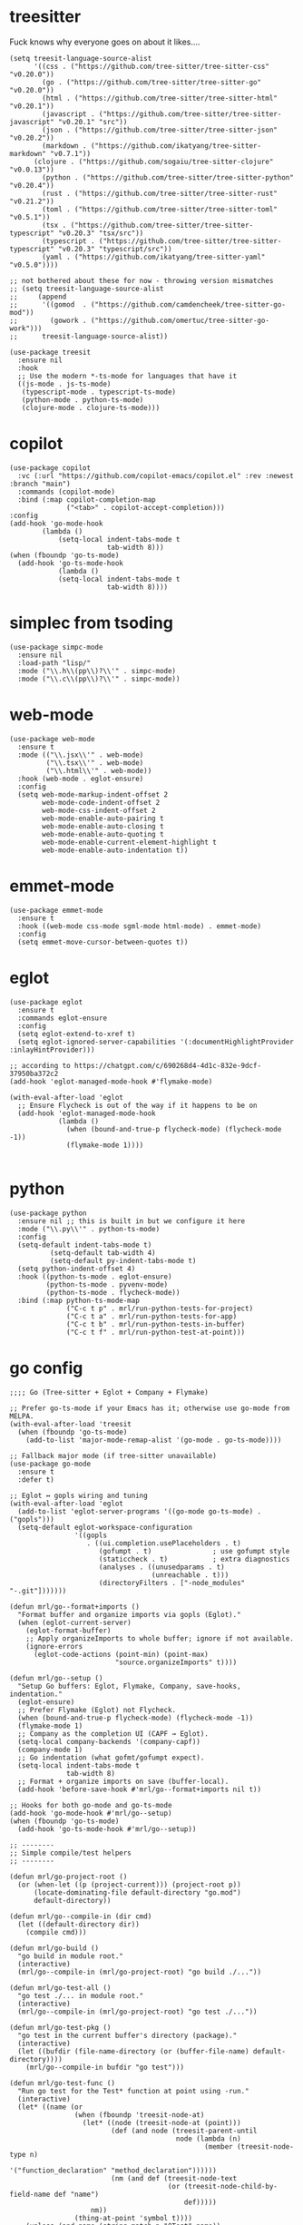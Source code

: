 
* treesitter

Fuck knows why everyone goes on about it likes....

#+begin_src elisp :tangle yes
  (setq treesit-language-source-alist
        '((css . ("https://github.com/tree-sitter/tree-sitter-css" "v0.20.0"))
          (go . ("https://github.com/tree-sitter/tree-sitter-go" "v0.20.0"))
          (html . ("https://github.com/tree-sitter/tree-sitter-html" "v0.20.1"))
          (javascript . ("https://github.com/tree-sitter/tree-sitter-javascript" "v0.20.1" "src"))
          (json . ("https://github.com/tree-sitter/tree-sitter-json" "v0.20.2"))
          (markdown . ("https://github.com/ikatyang/tree-sitter-markdown" "v0.7.1"))
  		(clojure . ("https://github.com/sogaiu/tree-sitter-clojure" "v0.0.13"))
          (python . ("https://github.com/tree-sitter/tree-sitter-python" "v0.20.4"))
          (rust . ("https://github.com/tree-sitter/tree-sitter-rust" "v0.21.2"))
          (toml . ("https://github.com/tree-sitter/tree-sitter-toml" "v0.5.1"))
          (tsx . ("https://github.com/tree-sitter/tree-sitter-typescript" "v0.20.3" "tsx/src"))
          (typescript . ("https://github.com/tree-sitter/tree-sitter-typescript" "v0.20.3" "typescript/src"))
          (yaml . ("https://github.com/ikatyang/tree-sitter-yaml" "v0.5.0"))))

  ;; not bothered about these for now - throwing version mismatches
  ;; (setq treesit-language-source-alist
  ;;     (append
  ;;      '((gomod  . ("https://github.com/camdencheek/tree-sitter-go-mod"))
  ;;        (gowork . ("https://github.com/omertuc/tree-sitter-go-work")))
  ;;      treesit-language-source-alist))

  (use-package treesit
    :ensure nil
    :hook
    ;; Use the modern *-ts-mode for languages that have it
    ((js-mode . js-ts-mode)
     (typescript-mode . typescript-ts-mode)
     (python-mode . python-ts-mode)
     (clojure-mode . clojure-ts-mode)))
#+end_src
* copilot
#+begin_src elisp :tangle yes
  (use-package copilot
    :vc (:url "https://github.com/copilot-emacs/copilot.el" :rev :newest :branch "main")
    :commands (copilot-mode)
    :bind (:map copilot-completion-map
                ("<tab>" . copilot-accept-completion)))
  :config
  (add-hook 'go-mode-hook
  		  (lambda ()
              (setq-local indent-tabs-mode t
                          tab-width 8)))
  (when (fboundp 'go-ts-mode)
    (add-hook 'go-ts-mode-hook
              (lambda ()
  			  (setq-local indent-tabs-mode t
  						  tab-width 8))))
#+end_src
* simplec from tsoding

#+begin_src elisp :tangle yes
  (use-package simpc-mode
    :ensure nil
    :load-path "lisp/"
    :mode ("\\.h\\(pp\\)?\\'" . simpc-mode)
    :mode ("\\.c\\(pp\\)?\\'" . simpc-mode))
#+end_src
* web-mode

#+begin_src elisp :tangle yes
  (use-package web-mode
    :ensure t
    :mode (("\\.jsx\\'" . web-mode)
           ("\\.tsx\\'" . web-mode)
           ("\\.html\\'" . web-mode))
    :hook (web-mode . eglot-ensure)
    :config
    (setq web-mode-markup-indent-offset 2
          web-mode-code-indent-offset 2
          web-mode-css-indent-offset 2
          web-mode-enable-auto-pairing t
          web-mode-enable-auto-closing t
          web-mode-enable-auto-quoting t
          web-mode-enable-current-element-highlight t
          web-mode-enable-auto-indentation t))
#+end_src
* emmet-mode

#+begin_src elisp :tangle yes
  (use-package emmet-mode
    :ensure t
    :hook ((web-mode css-mode sgml-mode html-mode) . emmet-mode)
    :config
    (setq emmet-move-cursor-between-quotes t))
#+end_src
* eglot
#+begin_src elisp :tangle yes
  (use-package eglot
    :ensure t
    :commands eglot-ensure
    :config
    (setq eglot-extend-to-xref t)
    (setq eglot-ignored-server-capabilities '(:documentHighlightProvider :inlayHintProvider)))

  ;; according to https://chatgpt.com/c/690268d4-4d1c-832e-9dcf-37950ba372c2  
  (add-hook 'eglot-managed-mode-hook #'flymake-mode)

  (with-eval-after-load 'eglot
    ;; Ensure Flycheck is out of the way if it happens to be on
    (add-hook 'eglot-managed-mode-hook
              (lambda ()
                (when (bound-and-true-p flycheck-mode) (flycheck-mode -1))
                (flymake-mode 1))))

#+end_src
* python
#+begin_src elisp :tangle yes
  (use-package python
    :ensure nil ;; this is built in but we configure it here
    :mode ("\\.py\\'" . python-ts-mode)
    :config
    (setq-default indent-tabs-mode t)
		    (setq-default tab-width 4)
		    (setq-default py-indent-tabs-mode t)
    (setq python-indent-offset 4)
    :hook ((python-ts-mode . eglot-ensure)
           (python-ts-mode . pyvenv-mode)
           (python-ts-mode . flycheck-mode))
    :bind (:map python-ts-mode-map
                ("C-c t p" . mrl/run-python-tests-for-project)
                ("C-c t a" . mrl/run-python-tests-for-app)
                ("C-c t b" . mrl/run-python-tests-in-buffer)
                ("C-c t f" . mrl/run-python-test-at-point)))
#+end_src

* go config
#+begin_src elisp :tangle yes
  ;;;; Go (Tree-sitter + Eglot + Company + Flymake)

  ;; Prefer go-ts-mode if your Emacs has it; otherwise use go-mode from MELPA.
  (with-eval-after-load 'treesit
    (when (fboundp 'go-ts-mode)
      (add-to-list 'major-mode-remap-alist '(go-mode . go-ts-mode))))

  ;; Fallback major mode (if tree-sitter unavailable)
  (use-package go-mode
    :ensure t
    :defer t)

  ;; Eglot ↔ gopls wiring and tuning
  (with-eval-after-load 'eglot
    (add-to-list 'eglot-server-programs '((go-mode go-ts-mode) . ("gopls")))
    (setq-default eglot-workspace-configuration
                  '((gopls
                     . ((ui.completion.usePlaceholders . t)
                        (gofumpt . t)               ; use gofumpt style
                        (staticcheck . t)           ; extra diagnostics
                        (analyses . ((unusedparams . t)
                                     (unreachable . t)))
                        (directoryFilters . ["-node_modules" "-.git"]))))))

  (defun mrl/go--format+imports ()
    "Format buffer and organize imports via gopls (Eglot)."
    (when (eglot-current-server)
      (eglot-format-buffer)
      ;; Apply organizeImports to whole buffer; ignore if not available.
      (ignore-errors
        (eglot-code-actions (point-min) (point-max)
                            "source.organizeImports" t))))

  (defun mrl/go--setup ()
    "Setup Go buffers: Eglot, Flymake, Company, save-hooks, indentation."
    (eglot-ensure)
    ;; Prefer Flymake (Eglot) not Flycheck.
    (when (bound-and-true-p flycheck-mode) (flycheck-mode -1))
    (flymake-mode 1)
    ;; Company as the completion UI (CAPF → Eglot).
    (setq-local company-backends '(company-capf))
    (company-mode 1)
    ;; Go indentation (what gofmt/gofumpt expect).
    (setq-local indent-tabs-mode t
                tab-width 8)
    ;; Format + organize imports on save (buffer-local).
    (add-hook 'before-save-hook #'mrl/go--format+imports nil t))

  ;; Hooks for both go-mode and go-ts-mode
  (add-hook 'go-mode-hook #'mrl/go--setup)
  (when (fboundp 'go-ts-mode)
    (add-hook 'go-ts-mode-hook #'mrl/go--setup))

  ;; --------
  ;; Simple compile/test helpers
  ;; --------

  (defun mrl/go-project-root ()
    (or (when-let ((p (project-current))) (project-root p))
        (locate-dominating-file default-directory "go.mod")
        default-directory))

  (defun mrl/go--compile-in (dir cmd)
    (let ((default-directory dir))
      (compile cmd)))

  (defun mrl/go-build ()
    "go build in module root."
    (interactive)
    (mrl/go--compile-in (mrl/go-project-root) "go build ./..."))

  (defun mrl/go-test-all ()
    "go test ./... in module root."
    (interactive)
    (mrl/go--compile-in (mrl/go-project-root) "go test ./..."))

  (defun mrl/go-test-pkg ()
    "go test in the current buffer's directory (package)."
    (interactive)
    (let ((bufdir (file-name-directory (or (buffer-file-name) default-directory))))
      (mrl/go--compile-in bufdir "go test")))

  (defun mrl/go-test-func ()
    "Run go test for the Test* function at point using -run."
    (interactive)
    (let* ((name (or
                  (when (fboundp 'treesit-node-at)
                    (let* ((node (treesit-node-at (point)))
                           (def (and node (treesit-parent-until
                                           node (lambda (n)
                                                  (member (treesit-node-type n)
                                                          '("function_declaration" "method_declaration"))))))
                           (nm (and def (treesit-node-text
                                         (or (treesit-node-child-by-field-name def "name")
                                             def)))))
                      nm))
                  (thing-at-point 'symbol t))))
      (unless (and name (string-match-p "^Test" name))
        (user-error "Point is not inside a Test* function (got: %s)" (or name "nil")))
      (let ((bufdir (file-name-directory (or (buffer-file-name) default-directory))))
        (mrl/go--compile-in bufdir (format "go test -run '^%s$'" name)))))

  ;; Keybindings (same style as your Python helpers)
  (with-eval-after-load 'go-mode
    (define-key go-mode-map   (kbd "C-c t p") #'mrl/go-test-pkg)
    (define-key go-mode-map   (kbd "C-c t a") #'mrl/go-test-all)
    (define-key go-mode-map   (kbd "C-c t f") #'mrl/go-test-func)
    (define-key go-mode-map   (kbd "C-c b")   #'mrl/go-build))

  (when (fboundp 'go-ts-mode)
    (with-eval-after-load 'go-ts-mode
      (define-key go-ts-mode-map (kbd "C-c t p") #'mrl/go-test-pkg)
      (define-key go-ts-mode-map (kbd "C-c t a") #'mrl/go-test-all)
      (define-key go-ts-mode-map (kbd "C-c t f") #'mrl/go-test-func)
      (define-key go-ts-mode-map (kbd "C-c b")   #'mrl/go-build)))
#+end_src

* italicise strings in python
#+begin_src elisp :tangle yes
  (add-hook 'python-ts-mode-hook
            (lambda ()
              (set-face-attribute 'font-lock-string-face nil :slant 'italic)))  
#+end_src

* pyvenv

Set up the venv automatically for python projects.

#+begin_src elisp :tangle yes
  (use-package pyvenv
  :ensure t
  :hook (python-ts-mode . (lambda ()
                            (let ((venv-dir (expand-file-name ".venv" (project-current))))
                              (when (file-directory-p venv-dir)
                                (pyvenv-activate venv-dir))))))
#+end_src
* yasnippet
#+begin_src elisp :tangle yes
  (use-package yasnippet
    :ensure t
    :hook (prog-mode . yas-minor-mode)
    :bind (:map yas-minor-mode-map
                ("C-c y" . yas-expand))
    :config
    ;; Your config here
    :init
    (yas-global-mode 1))


  (use-package yasnippet-snippets)
#+end_src

* django snippets
#+begin_src elisp :tangle yes
    (use-package django-snippets
      :ensure t)
#+end_src

* direnv

Switches on environment variables if you have a .envrc file.

#+begin_src elisp :tangle yes
  (use-package direnv
    :config
    (direnv-mode))
#+end_src

* diff-hl
#+begin_src elisp :tangle yes
  (use-package diff-hl
    :hook (prog-mode . diff-hl-mode))
#+end_src

* dockerfile-mode
#+begin_src elisp :tangle yes
  (use-package dockerfile-mode)
#+end_src

* markdown mode
#+begin_src elisp :tangle yes
  (use-package markdown-mode
    :mode (("README\\.md\\'" . gfm-mode)
           ("\\.md\\'" . markdown-mode)
           ("\\.markdown\\'" . markdown-mode))
    :init (setq markdown-command "multimarkdown"))
#+end_src
* shell-maker, acp and  agent-shell
These support packages are apparently required to enable agent-shell (see https://github.com/xenodium/agent-shell). The ~acp~ package is not yet on MELPA apaprently.

I have this configured for Gemini CLI, as that is what I will probably use most. I am using the default Google account authorisation at this point but I could switch to the API key with a different setting - see https://github.com/xenodium/agent-shell#google-gemini. You get a decent quote of requests with the default set-up however: https://cloud.google.com/gemini/docs/quotas.

#+begin_src elisp :tangle yes
  (use-package shell-maker
    :ensure t)

  ;; (use-package acp
  ;;   :vc (:url "https://github.com/xenodium/acp.el"))

  (add-to-list 'load-path "/home/lemon/.emacs.d/lisp/acp.el/")
  (require 'acp)

  (use-package agent-shell
    :vc (:url "https://github.com/xenodium/agent-shell"))

  ;; (setq agent-shell-google-authentication
  ;;       (agent-shell-google-make-authentication :login t))

  (setq agent-shell-google-authentication
        (agent-shell-google-make-authentication
         :api-key (lambda () (auth-source-pass-get "gemini-key" "google_api_key"))))

  ;; With function
  (setq agent-shell-anthropic-authentication
        (agent-shell-anthropic-make-authentication
         :api-key (lambda () (auth-source-pass-get "api-key" "anthropic_api_key"))))


  (setq agent-shell-openai-authentication
        (agent-shell-openai-make-authentication :login t))
#+end_src

#+RESULTS:
: ((:login . t))

* provide
#+begin_src elisp :tangle yes
  (provide 'programming-generic)
#+end_src

